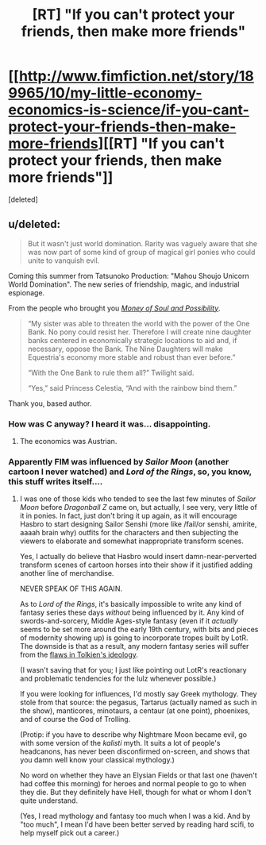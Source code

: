 #+TITLE: [RT] "If you can't protect your friends, then make more friends"

* [[http://www.fimfiction.net/story/189965/10/my-little-economy-economics-is-science/if-you-cant-protect-your-friends-then-make-more-friends][[RT] "If you can't protect your friends, then make more friends"]]
:PROPERTIES:
:Score: 5
:DateUnix: 1403338205.0
:DateShort: 2014-Jun-21
:END:
[deleted]


** u/deleted:
#+begin_quote
  But it wasn't just world domination. Rarity was vaguely aware that she was now part of some kind of group of magical girl ponies who could unite to vanquish evil.
#+end_quote

Coming this summer from Tatsunoko Production: "Mahou Shoujo Unicorn World Domination". The new series of friendship, magic, and industrial espionage.

From the people who brought you [[http://tvtropes.org/pmwiki/pmwiki.php/Anime/CControl?from=Main.CTheMoneyAndSoulOfPossibility][/Money of Soul and Possibility/]].

#+begin_quote
  “My sister was able to threaten the world with the power of the One Bank. No pony could resist her. Therefore I will create nine daughter banks centered in economically strategic locations to aid and, if necessary, oppose the Bank. The Nine Daughters will make Equestria's economy more stable and robust than ever before.”

  “With the One Bank to rule them all?” Twilight said.

  “Yes,” said Princess Celestia, “And with the rainbow bind them.”
#+end_quote

Thank you, based author.
:PROPERTIES:
:Score: 7
:DateUnix: 1403338996.0
:DateShort: 2014-Jun-21
:END:

*** How was C anyway? I heard it was... disappointing.
:PROPERTIES:
:Author: traverseda
:Score: 1
:DateUnix: 1403389362.0
:DateShort: 2014-Jun-22
:END:

**** The economics was Austrian.
:PROPERTIES:
:Score: 2
:DateUnix: 1403417068.0
:DateShort: 2014-Jun-22
:END:


*** Apparently FIM was influenced by /Sailor Moon/ (another cartoon I never watched) and /Lord of the Rings/, so, you know, this stuff writes itself....
:PROPERTIES:
:Score: 1
:DateUnix: 1403403871.0
:DateShort: 2014-Jun-22
:END:

**** I was one of those kids who tended to see the last few minutes of /Sailor Moon/ before /Dragonball Z/ came on, but actually, I see very, very little of it in ponies. In fact, just don't bring it up again, as it will encourage Hasbro to start designing Sailor Senshi (more like /fail/or senshi, amirite, aaaah brain why) outfits for the characters and then subjecting the viewers to elaborate and somewhat inappropriate transform scenes.

Yes, I actually do believe that Hasbro would insert damn-near-perverted transform scenes of cartoon horses into their show if it justified adding another line of merchandise.

NEVER SPEAK OF THIS AGAIN.

As to /Lord of the Rings/, it's basically impossible to write any kind of fantasy series these days /without/ being influenced by it. Any kind of swords-and-sorcery, Middle Ages-style fantasy (even if it /actually/ seems to be set more around the early 19th century, with bits and pieces of modernity showing up) is going to incorporate tropes built by LotR. The downside is that as a result, any modern fantasy series will suffer from the [[http://www.salon.com/2002/12/17/tolkien_brin/][flaws in Tolkien's ideology]].

(I wasn't saving that for you; I just like pointing out LotR's reactionary and problematic tendencies for the lulz whenever possible.)

If you were looking for influences, I'd mostly say Greek mythology. They stole from that source: the pegasus, Tartarus (actually named as such in the show), manticores, minotaurs, a centaur (at one point), phoenixes, and of course the God of Trolling.

(Protip: if you have to describe why Nightmare Moon became evil, go with some version of the /kalisti/ myth. It suits a lot of people's headcanons, has never been disconfirmed on-screen, and shows that you damn well know your classical mythology.)

No word on whether they have an Elysian Fields or that last one (haven't had coffee this morning) for heroes and normal people to go to when they die. But they definitely have Hell, though for what or whom I don't quite understand.

(Yes, I read mythology and fantasy too much when I was a kid. And by "too much", I mean I'd have been better served by reading hard scifi, to help myself pick out a career.)
:PROPERTIES:
:Score: 2
:DateUnix: 1403416611.0
:DateShort: 2014-Jun-22
:END:
